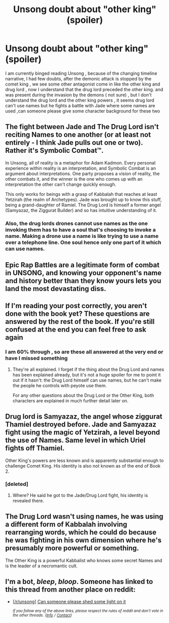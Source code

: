 #+TITLE: Unsong doubt about "other king" (spoiler)

* Unsong doubt about "other king" (spoiler)
:PROPERTIES:
:Author: user19911506
:Score: 9
:DateUnix: 1527443106.0
:DateShort: 2018-May-27
:END:
I am currently binged reading Unsong , because of the changing timeline narrative, I had few doubts, after the demonic attack is stopped by the comet king , we see some other antagonist come in like the other king and drug lord , now I understand that the drug lord preceded the other king. and was present during the invasion by the demons ( not sure) , but I don't understand the drug lord and the other king powers , it seems drug lord can't use names but he fights a battle with Jade where some names are used ,can someone please give some character background for these two


** The fight between Jade and The Drug Lord isn't reciting Names to one another (or at least not entirely - I think Jade pulls out one or two). Rather it's Symbolic Combat™.

In Unsong, all of reality is a metaphor for Adam Kadmon. Every personal experience within reality is an interpretation, and Symbolic Combat is an argument about interpretations. One party proposes a vision of reality, the other combats it, and the winner is the one who comes up with an interpretation the other can't change quickly enough.

This only works for beings with a grasp of Kabbalah that reaches at least Yetzirah (the realm of Archetypes). Jade was brought up to know this stuff, being a grand-daughter of Ramiel. The Drug Lord is himself a former angel (Samyazaz, the Ziggurat Builder) and so has intuitive understanding of it.
:PROPERTIES:
:Author: GeeJo
:Score: 32
:DateUnix: 1527444344.0
:DateShort: 2018-May-27
:END:

*** Also, the drug lords drones cannot use names as the one invoking them has to have a soul that's choosing to invoke a name. Making a drone use a name is like trying to use a name over a telephone line. One soul hence only one part of it which can use names.
:PROPERTIES:
:Author: WTFwhatthehell
:Score: 13
:DateUnix: 1527457230.0
:DateShort: 2018-May-28
:END:


** Epic Rap Battles are a legitimate form of combat in UNSONG, and knowing your opponent's name and history better than they know yours lets you land the most devastating diss.
:PROPERTIES:
:Author: Frommerman
:Score: 22
:DateUnix: 1527447320.0
:DateShort: 2018-May-27
:END:


** If I'm reading your post correctly, you aren't done with the book yet? These questions are answered by the rest of the book. If you're still confused at the end you can feel free to ask again
:PROPERTIES:
:Author: B_E_H_E_M_O_T_H
:Score: 6
:DateUnix: 1527443834.0
:DateShort: 2018-May-27
:END:

*** I am 60% through , so are these all answered at the very end or have I missed something
:PROPERTIES:
:Author: user19911506
:Score: 2
:DateUnix: 1527444060.0
:DateShort: 2018-May-27
:END:

**** They're all explained. I forget if the thing about the Drug Lord and names has been explained already, but it's not a huge spoiler for me to point it out if it hasn't: the Drug Lord himself can use names, but he can't make the people he controls with peyote use them.

For any other questions about the Drug Lord or the Other King, both characters are explained in much further detail later on.
:PROPERTIES:
:Author: B_E_H_E_M_O_T_H
:Score: 7
:DateUnix: 1527444246.0
:DateShort: 2018-May-27
:END:


** Drug lord is Samyazaz, the angel whose ziggurat Thamiel destroyed before. Jade and Samyazaz fight using the magic of Yetzirah, a level beyond the use of Names. Same level in which Uriel fights off Thamiel.

Other King's powers are less known and is apparently substantial enough to challenge Comet King. His identity is also not known as of the end of Book 2.
:PROPERTIES:
:Author: the_terran
:Score: 5
:DateUnix: 1527444080.0
:DateShort: 2018-May-27
:END:

*** [deleted]
:PROPERTIES:
:Score: 1
:DateUnix: 1527449132.0
:DateShort: 2018-May-27
:END:

**** Where? He said he got to the Jade/Drug Lord fight, his identity is revealed there.
:PROPERTIES:
:Author: the_terran
:Score: 4
:DateUnix: 1527449294.0
:DateShort: 2018-May-27
:END:


** The Drug Lord wasn't using names, he was using a different form of Kabbalah involving rearranging words, which he could do because he was fighting in his own dimension where he's presumably more powerful or something.

The Other King is a powerful Kabbalist who knows some secret Names and is the leader of a necromantic cult.
:PROPERTIES:
:Author: holomanga
:Score: 5
:DateUnix: 1527444199.0
:DateShort: 2018-May-27
:END:


** I'm a bot, /bleep/, /bloop/. Someone has linked to this thread from another place on reddit:

- [[[/r/unsong]]] [[https://www.reddit.com/r/unsong/comments/8mjefz/can_someone_please_shed_some_light_on_it/][Can someone please shed some light on it]]

 /^{If you follow any of the above links, please respect the rules of reddit and don't vote in the other threads.} ^{([[/r/TotesMessenger][Info]]} ^{/} ^{[[/message/compose?to=/r/TotesMessenger][Contact]])}/
:PROPERTIES:
:Author: TotesMessenger
:Score: 1
:DateUnix: 1527443508.0
:DateShort: 2018-May-27
:END:
